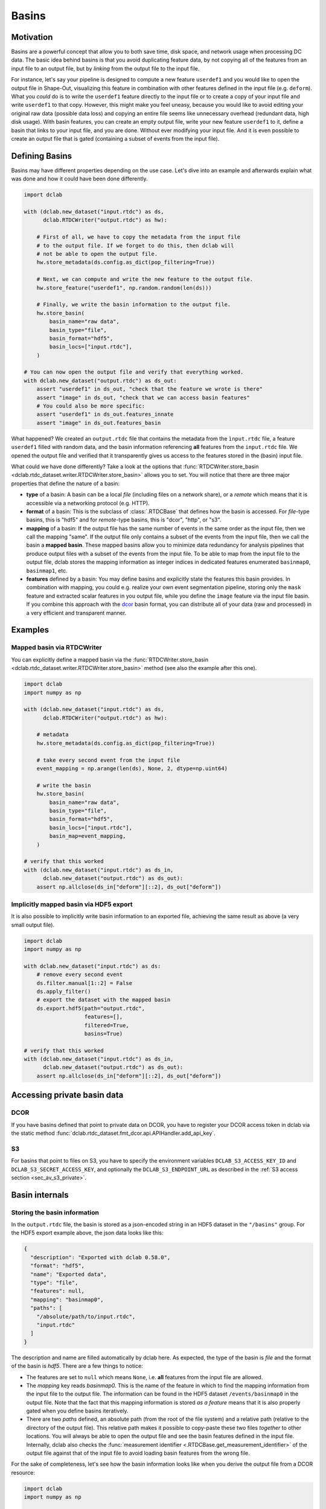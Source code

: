 .. _sec_av_basins:

======
Basins
======

Motivation
==========
Basins are a powerful concept that allow you to both save time, disk space,
and network usage when processing DC data. The basic idea behind basins is
that you avoid duplicating feature data, by not copying all of the features
from an input file to an output file, but by *linking* from the output
file to the input file.

For instance, let's say your pipeline is designed to compute a new feature
``userdef1`` and you would like to open the output file in Shape-Out, visualizing
this feature in combination with other features defined in the input file (e.g.
``deform``). What you *could* do is to write the ``userdef1`` feature directly to
the input file or to create a copy of your input file and write ``userdef1``
to that copy. However, this might make you feel uneasy, because you
would like to avoid editing your original raw data (possible data loss) and
copying an entire file seems like unnecessary overhead (redundant data, high
disk usage).
With basin features, you can create an empty output file, write your
new feature ``userdef1`` to it, define a basin that links to your input file,
and you are done. Without ever modifying your input file. And it is even
possible to create an output file that is gated (containing a subset of events
from the input file).


Defining Basins
===============
Basins may have different properties depending on the use case. Let's
dive into an example and afterwards explain what was done and how it
could have been done differently.

.. code-block:: python

   import dclab

   with (dclab.new_dataset("input.rtdc") as ds,
         dclab.RTDCWriter("output.rtdc") as hw):

       # First of all, we have to copy the metadata from the input file
       # to the output file. If we forget to do this, then dclab will
       # not be able to open the output file.
       hw.store_metadata(ds.config.as_dict(pop_filtering=True))

       # Next, we can compute and write the new feature to the output file.
       hw.store_feature("userdef1", np.random.random(len(ds)))

       # Finally, we write the basin information to the output file.
       hw.store_basin(
           basin_name="raw data",
           basin_type="file",
           basin_format="hdf5",
           basin_locs=["input.rtdc"],
       )

   # You can now open the output file and verify that everything worked.
   with dclab.new_dataset("output.rtdc") as ds_out:
       assert "userdef1" in ds_out, "check that the feature we wrote is there"
       assert "image" in ds_out, "check that we can access basin features"
       # You could also be more specific:
       assert "userdef1" in ds_out.features_innate
       assert "image" in ds_out.features_basin

What happened? We created an ``output.rtdc`` file that contains the metadata
from the ``ìnput.rtdc`` file, a feature ``userdef1`` filled with random data,
and the basin information referencing **all** features from the ``input.rtdc``
file. We opened the output file and verified that it transparently gives us
access to the features stored in the (basin) input file.

What could we have done differently? Take a look at the options that
:func:`RTDCWriter.store_basin <dclab.rtdc_dataset.writer.RTDCWriter.store_basin>`
allows you to set. You will notice that there are three major properties that
define the nature of a basin:

- **type** of a basin: A basin can be a local *file* (including files on a
  network share), or a *remote* which means that it is accessible via a
  networking protocol (e.g. HTTP).
- **format** of a basin: This is the subclass of :class:`.RTDCBase` that
  defines how the basin is accessed. For *file*-type basins, this is "hdf5"
  and for *remote*-type basins, this is "dcor", "http", or "s3".
- **mapping** of a basin: If the output file has the same number of events
  in the same order as the input file, then we call the mapping "same". If
  the output file only contains a subset of the events from the input file,
  then we call the basin a **mapped basin**. These mapped basins allow
  you to minimize data redundancy for analysis pipelines that produce
  output files with a subset of the events from the input file. To be
  able to map from the input file to the output file, dclab stores the
  mapping information as integer indices in dedicated features enumerated
  ``basinmap0``, ``basinmap1``, etc.
- **features** defined by a basin: You may define basins and explicitly state
  the features this basin provides. In combination with mapping, you
  could e.g. realize your own event segmentation pipeline, storing only the
  ``mask`` feature and extracted scalar features in you output file, while
  you define the ``image`` feature via the input file basin. If you
  combine this approach with the `dcor <https://dc.readthedocs.io>`_ basin
  format, you can distribute all of your data (raw and processed) in a
  very efficient and transparent manner.


Examples
========

Mapped basin via RTDCWriter
---------------------------
You can explicitly define a mapped basin via the :func:`RTDCWriter.store_basin
<dclab.rtdc_dataset.writer.RTDCWriter.store_basin>`
method (see also the example after this one).

.. code-block:: python

   import dclab
   import numpy as np

   with (dclab.new_dataset("input.rtdc") as ds,
         dclab.RTDCWriter("output.rtdc") as hw):

       # metadata
       hw.store_metadata(ds.config.as_dict(pop_filtering=True))

       # take every second event from the input file
       event_mapping = np.arange(len(ds), None, 2, dtype=np.uint64)

       # write the basin
       hw.store_basin(
           basin_name="raw data",
           basin_type="file",
           basin_format="hdf5",
           basin_locs=["input.rtdc"],
           basin_map=event_mapping,
       )

   # verify that this worked
   with (dclab.new_dataset("input.rtdc") as ds_in,
         dclab.new_dataset("output.rtdc") as ds_out):
       assert np.allclose(ds_in["deform"][::2], ds_out["deform"])


Implicitly mapped basin via HDF5 export
---------------------------------------
It is also possible to implicitly write basin information to an exported file,
achieving the same result as above (a very small output file).

.. code-block:: python

   import dclab
   import numpy as np

   with dclab.new_dataset("input.rtdc") as ds:
       # remove every second event
       ds.filter.manual[1::2] = False
       ds.apply_filter()
       # export the dataset with the mapped basin
       ds.export.hdf5(path="output.rtdc",
                      features=[],
                      filtered=True,
                      basins=True)

   # verify that this worked
   with (dclab.new_dataset("input.rtdc") as ds_in,
         dclab.new_dataset("output.rtdc") as ds_out):
       assert np.allclose(ds_in["deform"][::2], ds_out["deform"])


Accessing private basin data
============================

DCOR
----
If you have basins defined that point to private data on DCOR, you have to
register your DCOR access token in dclab via the static method
:func:`dclab.rtdc_dataset.fmt_dcor.api.APIHandler.add_api_key`.

S3
--
For basins that point to files on S3, you have to specify the environment
variables ``DCLAB_S3_ACCESS_KEY_ID`` and ``DCLAB_S3_SECRET_ACCESS_KEY``, and
optionally the ``DCLAB_S3_ENDPOINT_URL`` as described in the
:ref:`S3 access section <sec_av_s3_private>`.


Basin internals
===============

Storing the basin information
-----------------------------
In the ``output.rtdc`` file, the basin is stored as a json-encoded string in an
HDF5 dataset in the ``"/basins"`` group. For the HDF5 export example above,
the json data looks like this:

.. code-block:: json

   {
     "description": "Exported with dclab 0.58.0",
     "format": "hdf5",
     "name": "Exported data",
     "type": "file",
     "features": null,
     "mapping": "basinmap0",
     "paths": [
       "/absolute/path/to/input.rtdc",
       "input.rtdc"
     ]
   }

The description and name are filled automatically by dclab here. As expected,
the type of the basin is *file* and the format of the basin is *hdf5*. There
are a few things to notice:

- The features are set to ``null`` which means ``None``, i.e. **all** features
  from the input file are allowed.
- The *mapping* key reads *basinmap0*. This is the name of the feature
  in which to find the mapping information from the input file to the
  output file. The information can be found in the HDF5 dataset
  ``/events/basinmap0`` in the output file. Note that the fact that this mapping
  information is stored *as a feature* means that it is also properly
  gated when you define basins iteratively.
- There are two *paths* defined, an absolute path (from the root of the file
  system) and a relative path (relative to the directory of the output file).
  This relative path makes it possible to copy-paste these two files *together* to
  other locations. You will always be able to open the output file and see the
  basin features defined in the input file. Internally, dclab also checks
  the :func:`measurement identifier <.RTDCBase.get_measurement_identifier>`
  of the output file against that of the input file to avoid loading basin
  features from the wrong file.

For the sake of completeness, let's see how the basin information looks
like when you derive the output file from a DCOR resource:

.. code-block:: python

   import dclab
   import numpy as np

   with dclab.new_dataset("fb719fb2-bd9f-817a-7d70-f4002af916f0") as ds:
       ds.filter.manual[1::2] = False
       ds.apply_filter()
       ds.export.hdf5(path="output.rtdc",
                      features=[],
                      filtered=True,
                      basins=True)

The corresponding json data:

.. code-block:: json

   {
     "description": "Exported with dclab 0.58.0",
     "format": "dcor",
     "name": "Exported data",
     "type": "remote",
     "features": null,
     "mapping": "basinmap0",
     "urls": [
       "https://dcor.mpl.mpg.de/api/3/action/dcserv?id=fb719fb2-bd9f-817a-7d70-f4002af916f0"
     ]
   }


As you can see, *paths* is replaced by *urls* and the *format* and *type*
keys changed. The rest remains the same. This also works with private DCOR
resources, given that you have globally set your API token as described in
the :ref:`DCOR section <sec_av_dcor_private_access>`.


Basin loading procedure
-----------------------
When dclab opens a dataset the defines a basin, the basin features are
retrieved only when they are needed (i.e. when the user tries to access
them and they are not defined as innate features). Internally, dclab
instantiates an :class:`.RTDCBase` subclass as defined by the *format*
key. For mapped basins, dclab additionally creates a hierarchy child from the
original dataset by filling the manual filtering array with the mapping information.
To see which features are defined in basins, you can check the
:func:`RTDCBase.features_basin <dclab.rtdc_dataset.RTDCBase.features_basin>`
property. The basins are directly accessible via :func:`RTDCBase.basins
<dclab.rtdc_dataset.RTDCBase.basins>` (and the basin datasets via
``RTDCBase.basins[index].ds``).
